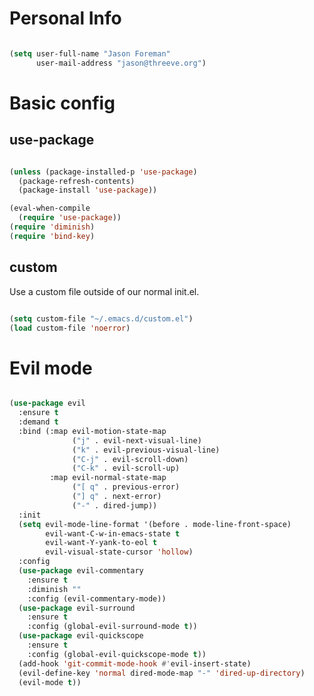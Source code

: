 
* Personal Info

#+BEGIN_SRC emacs-lisp

(setq user-full-name "Jason Foreman"
      user-mail-address "jason@threeve.org")

#+END_SRC

* Basic config

** use-package

#+BEGIN_SRC emacs-lisp

  (unless (package-installed-p 'use-package)
    (package-refresh-contents)
    (package-install 'use-package))

  (eval-when-compile
    (require 'use-package))
  (require 'diminish)
  (require 'bind-key)

#+END_SRC

** custom

Use a custom file outside of our normal init.el.

#+BEGIN_SRC emacs-lisp

  (setq custom-file "~/.emacs.d/custom.el")
  (load custom-file 'noerror)

#+END_SRC

* Evil mode

#+BEGIN_SRC emacs-lisp

  (use-package evil
    :ensure t
    :demand t
    :bind (:map evil-motion-state-map
                ("j" . evil-next-visual-line)
                ("k" . evil-previous-visual-line)
                ("C-j" . evil-scroll-down)
                ("C-k" . evil-scroll-up)
           :map evil-normal-state-map
                ("[ q" . previous-error)
                ("] q" . next-error)
                ("-" . dired-jump))
    :init
    (setq evil-mode-line-format '(before . mode-line-front-space)
          evil-want-C-w-in-emacs-state t
          evil-want-Y-yank-to-eol t
          evil-visual-state-cursor 'hollow)
    :config
    (use-package evil-commentary
      :ensure t
      :diminish ""
      :config (evil-commentary-mode))
    (use-package evil-surround
      :ensure t
      :config (global-evil-surround-mode t))
    (use-package evil-quickscope
      :ensure t
      :config (global-evil-quickscope-mode t))
    (add-hook 'git-commit-mode-hook #'evil-insert-state)
    (evil-define-key 'normal dired-mode-map "-" 'dired-up-directory)
    (evil-mode t))

#+END_SRC

